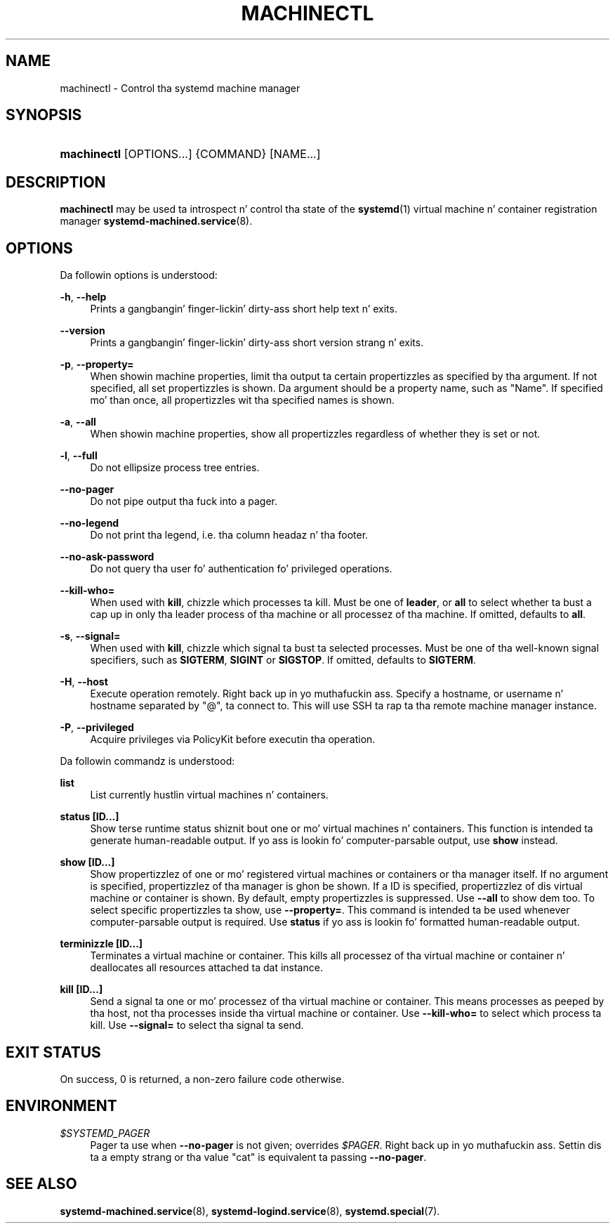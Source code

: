 '\" t
.TH "MACHINECTL" "1" "" "systemd 208" "machinectl"
.\" -----------------------------------------------------------------
.\" * Define some portabilitizzle stuff
.\" -----------------------------------------------------------------
.\" ~~~~~~~~~~~~~~~~~~~~~~~~~~~~~~~~~~~~~~~~~~~~~~~~~~~~~~~~~~~~~~~~~
.\" http://bugs.debian.org/507673
.\" http://lists.gnu.org/archive/html/groff/2009-02/msg00013.html
.\" ~~~~~~~~~~~~~~~~~~~~~~~~~~~~~~~~~~~~~~~~~~~~~~~~~~~~~~~~~~~~~~~~~
.ie \n(.g .ds Aq \(aq
.el       .ds Aq '
.\" -----------------------------------------------------------------
.\" * set default formatting
.\" -----------------------------------------------------------------
.\" disable hyphenation
.nh
.\" disable justification (adjust text ta left margin only)
.ad l
.\" -----------------------------------------------------------------
.\" * MAIN CONTENT STARTS HERE *
.\" -----------------------------------------------------------------
.SH "NAME"
machinectl \- Control tha systemd machine manager
.SH "SYNOPSIS"
.HP \w'\fBmachinectl\fR\ 'u
\fBmachinectl\fR [OPTIONS...] {COMMAND} [NAME...]
.SH "DESCRIPTION"
.PP
\fBmachinectl\fR
may be used ta introspect n' control tha state of the
\fBsystemd\fR(1)
virtual machine n' container registration manager
\fBsystemd-machined.service\fR(8)\&.
.SH "OPTIONS"
.PP
Da followin options is understood:
.PP
\fB\-h\fR, \fB\-\-help\fR
.RS 4
Prints a gangbangin' finger-lickin' dirty-ass short help text n' exits\&.
.RE
.PP
\fB\-\-version\fR
.RS 4
Prints a gangbangin' finger-lickin' dirty-ass short version strang n' exits\&.
.RE
.PP
\fB\-p\fR, \fB\-\-property=\fR
.RS 4
When showin machine properties, limit tha output ta certain propertizzles as specified by tha argument\&. If not specified, all set propertizzles is shown\&. Da argument should be a property name, such as
"Name"\&. If specified mo' than once, all propertizzles wit tha specified names is shown\&.
.RE
.PP
\fB\-a\fR, \fB\-\-all\fR
.RS 4
When showin machine properties, show all propertizzles regardless of whether they is set or not\&.
.RE
.PP
\fB\-l\fR, \fB\-\-full\fR
.RS 4
Do not ellipsize process tree entries\&.
.RE
.PP
\fB\-\-no\-pager\fR
.RS 4
Do not pipe output tha fuck into a pager\&.
.RE
.PP
\fB\-\-no\-legend\fR
.RS 4
Do not print tha legend, i\&.e\&. tha column headaz n' tha footer\&.
.RE
.PP
\fB\-\-no\-ask\-password\fR
.RS 4
Do not query tha user fo' authentication fo' privileged operations\&.
.RE
.PP
\fB\-\-kill\-who=\fR
.RS 4
When used with
\fBkill\fR, chizzle which processes ta kill\&. Must be one of
\fBleader\fR, or
\fBall\fR
to select whether ta bust a cap up in only tha leader process of tha machine or all processez of tha machine\&. If omitted, defaults to
\fBall\fR\&.
.RE
.PP
\fB\-s\fR, \fB\-\-signal=\fR
.RS 4
When used with
\fBkill\fR, chizzle which signal ta bust ta selected processes\&. Must be one of tha well\-known signal specifiers, such as
\fBSIGTERM\fR,
\fBSIGINT\fR
or
\fBSIGSTOP\fR\&. If omitted, defaults to
\fBSIGTERM\fR\&.
.RE
.PP
\fB\-H\fR, \fB\-\-host\fR
.RS 4
Execute operation remotely\&. Right back up in yo muthafuckin ass. Specify a hostname, or username n' hostname separated by
"@", ta connect to\&. This will use SSH ta rap ta tha remote machine manager instance\&.
.RE
.PP
\fB\-P\fR, \fB\-\-privileged\fR
.RS 4
Acquire privileges via PolicyKit before executin tha operation\&.
.RE
.PP
Da followin commandz is understood:
.PP
\fBlist\fR
.RS 4
List currently hustlin virtual machines n' containers\&.
.RE
.PP
\fBstatus [ID\&.\&.\&.]\fR
.RS 4
Show terse runtime status shiznit bout one or mo' virtual machines n' containers\&. This function is intended ta generate human\-readable output\&. If yo ass is lookin fo' computer\-parsable output, use
\fBshow\fR
instead\&.
.RE
.PP
\fBshow [ID\&.\&.\&.]\fR
.RS 4
Show propertizzlez of one or mo' registered virtual machines or containers or tha manager itself\&. If no argument is specified, propertizzlez of tha manager is ghon be shown\&. If a ID is specified, propertizzlez of dis virtual machine or container is shown\&. By default, empty propertizzles is suppressed\&. Use
\fB\-\-all\fR
to show dem too\&. To select specific propertizzles ta show, use
\fB\-\-property=\fR\&. This command is intended ta be used whenever computer\-parsable output is required\&. Use
\fBstatus\fR
if yo ass is lookin fo' formatted human\-readable output\&.
.RE
.PP
\fBterminizzle [ID\&.\&.\&.]\fR
.RS 4
Terminates a virtual machine or container\&. This kills all processez of tha virtual machine or container n' deallocates all resources attached ta dat instance\&.
.RE
.PP
\fBkill [ID\&.\&.\&.]\fR
.RS 4
Send a signal ta one or mo' processez of tha virtual machine or container\&. This means processes as peeped by tha host, not tha processes inside tha virtual machine or container\&. Use
\fB\-\-kill\-who=\fR
to select which process ta kill\&. Use
\fB\-\-signal=\fR
to select tha signal ta send\&.
.RE
.SH "EXIT STATUS"
.PP
On success, 0 is returned, a non\-zero failure code otherwise\&.
.SH "ENVIRONMENT"
.PP
\fI$SYSTEMD_PAGER\fR
.RS 4
Pager ta use when
\fB\-\-no\-pager\fR
is not given; overrides
\fI$PAGER\fR\&. Right back up in yo muthafuckin ass. Settin dis ta a empty strang or tha value
"cat"
is equivalent ta passing
\fB\-\-no\-pager\fR\&.
.RE
.SH "SEE ALSO"
.PP
\fBsystemd-machined.service\fR(8),
\fBsystemd-logind.service\fR(8),
\fBsystemd.special\fR(7)\&.
